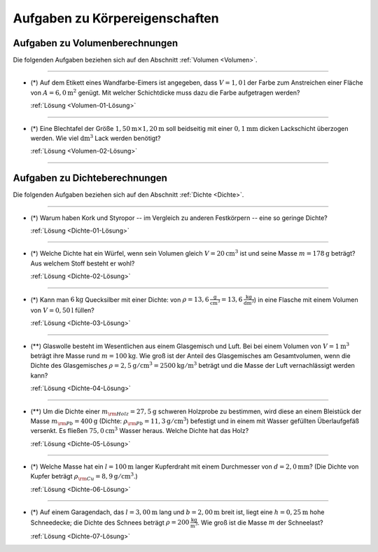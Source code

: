 .. _Aufgaben zu Körpereigenschaften:

Aufgaben zu Körpereigenschaften
===============================

.. _Aufgaben zu Volumenberechnungen:

Aufgaben zu Volumenberechnungen
-------------------------------

Die folgenden Aufgaben beziehen sich auf den Abschnitt :ref:`Volumen
<Volumen>`.

----

.. _Volumen-01:

* (*) Auf dem Etikett eines Wandfarbe-Eimers ist angegeben, dass :math:`V =
  \unit[1,0]{l}` der Farbe zum Anstreichen einer Fläche von :math:`A =
  \unit[6,0]{m^2}` genügt. Mit welcher Schichtdicke muss dazu die Farbe
  aufgetragen werden?

  :ref:`Lösung <Volumen-01-Lösung>`

----

.. _Volumen-02:

* (*) Eine Blechtafel der Größe :math:`\unit[1,50]{m} \times \unit[1,20]{m}` soll
  beidseitig mit einer  :math:`\unit[0,1]{mm}` dicken Lackschicht überzogen
  werden. Wie viel :math:`\unit[]{dm^3}` Lack werden benötigt?

  :ref:`Lösung <Volumen-02-Lösung>`

----


.. _Aufgaben zu Dichteberechnungen:

Aufgaben zu Dichteberechnungen
------------------------------

Die folgenden Aufgaben beziehen sich auf den Abschnitt :ref:`Dichte
<Dichte>`.

----

.. _Dichte-01:

* (*) Warum haben Kork und Styropor -- im Vergleich zu anderen Festkörpern -- eine
  so geringe Dichte?

  :ref:`Lösung <Dichte-01-Lösung>`

----

.. _Dichte-02:

* (*) Welche Dichte hat ein Würfel, wenn sein Volumen gleich :math:`V =
  \unit[20]{cm^3}` ist und seine Masse :math:`m = \unit[178]{g}` beträgt? Aus
  welchem Stoff besteht er wohl?

  :ref:`Lösung <Dichte-02-Lösung>`

----

.. _Dichte-03:

* (*) Kann man :math:`\unit[6]{kg}` Quecksilber mit einer Dichte: von
  :math:`\rho = \unit[13,6]{\frac{g}{cm^3}} = \unit[13,6]{\frac{kg}{dm^3}}`) in
  eine Flasche mit einem Volumen von :math:`V = \unit[0,50]{l}` füllen?

  :ref:`Lösung <Dichte-03-Lösung>`

----

.. _Dichte-04:

* (**) Glaswolle besteht im Wesentlichen aus einem Glasgemisch und Luft. Bei bei
  einem Volumen von :math:`V = \unit[1]{m^3}` beträgt ihre Masse rund :math:`m =
  \unit[100]{kg}`. Wie groß ist der Anteil des Glasgemisches am Gesamtvolumen,
  wenn die Dichte des Glasgemisches :math:`\rho = \unit[2,5]{g/cm^3} =
  \unit[2500]{kg/m^3}` beträgt und die Masse der Luft vernachlässigt werden
  kann?

  :ref:`Lösung <Dichte-04-Lösung>`

----

.. _Dichte-05:

* (**) Um die Dichte einer :math:`m _{\rm{Holz}} = \unit[27,5]{g}` schweren Holzprobe
  zu bestimmen, wird diese an einem Bleistück der Masse :math:`m _{\rm{Pb}} =
  \unit[400]{g}` (Dichte: :math:`\rho _{\rm{Pb}} = \unit[11,3]{g/cm^3}`)
  befestigt und in einem mit Wasser gefüllten Überlaufgefäß versenkt. Es
  fließen :math:`\unit[75,0]{cm^3}` Wasser heraus. Welche Dichte hat das Holz?

  :ref:`Lösung <Dichte-05-Lösung>`

----

.. _Dichte-06:

* (*) Welche Masse hat ein :math:`l = \unit[100]{m}` langer Kupferdraht mit
  einem Durchmesser von :math:`d = \unit[2,0]{mm}`? (Die Dichte von Kupfer
  beträgt :math:`\rho _{\rm{Cu}} = \unit[8,9]{g/cm^3}`.)

  :ref:`Lösung <Dichte-06-Lösung>`

----

.. _Dichte-07:

* (*) Auf einem Garagendach, das :math:`l=\unit[3,00]{m}` lang und
  :math:`b=\unit[2,00]{m}` breit ist, liegt eine :math:`h=\unit[0,25]{m}` hohe
  Schneedecke; die Dichte des Schnees beträgt :math:`\rho =
  \unit[200]{\frac{kg}{m^3}}`. Wie groß ist die Masse :math:`m` der Schneelast?

  :ref:`Lösung <Dichte-07-Lösung>`


.. raw:: latex

    \rule{\linewidth}{0.5pt}

.. raw:: html

    <hr/>

.. only:: html

    :ref:`Zurück zum Skript <Körpereigenschaften>`

